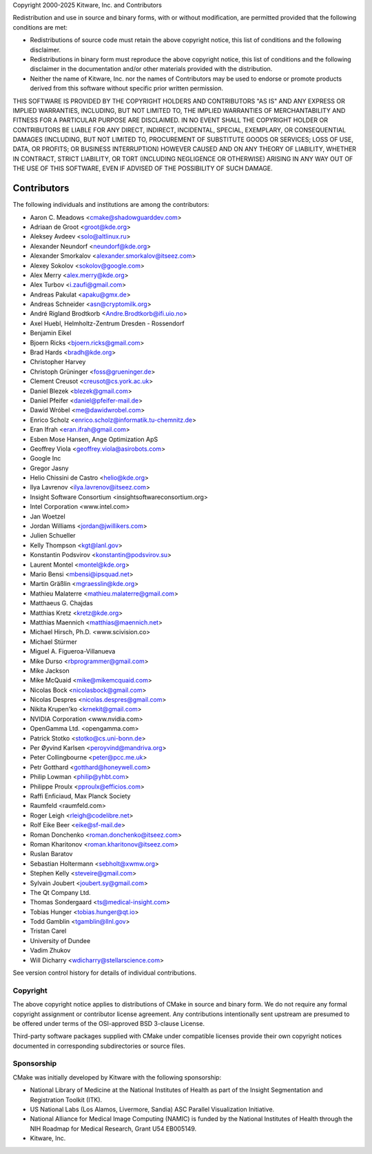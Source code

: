 Copyright 2000-2025 Kitware, Inc. and Contributors

Redistribution and use in source and binary forms, with or without
modification, are permitted provided that the following conditions
are met:

* Redistributions of source code must retain the above copyright
  notice, this list of conditions and the following disclaimer.

* Redistributions in binary form must reproduce the above copyright
  notice, this list of conditions and the following disclaimer in the
  documentation and/or other materials provided with the distribution.

* Neither the name of Kitware, Inc. nor the names of Contributors
  may be used to endorse or promote products derived from this
  software without specific prior written permission.

THIS SOFTWARE IS PROVIDED BY THE COPYRIGHT HOLDERS AND CONTRIBUTORS
"AS IS" AND ANY EXPRESS OR IMPLIED WARRANTIES, INCLUDING, BUT NOT
LIMITED TO, THE IMPLIED WARRANTIES OF MERCHANTABILITY AND FITNESS FOR
A PARTICULAR PURPOSE ARE DISCLAIMED. IN NO EVENT SHALL THE COPYRIGHT
HOLDER OR CONTRIBUTORS BE LIABLE FOR ANY DIRECT, INDIRECT, INCIDENTAL,
SPECIAL, EXEMPLARY, OR CONSEQUENTIAL DAMAGES (INCLUDING, BUT NOT
LIMITED TO, PROCUREMENT OF SUBSTITUTE GOODS OR SERVICES; LOSS OF USE,
DATA, OR PROFITS; OR BUSINESS INTERRUPTION) HOWEVER CAUSED AND ON ANY
THEORY OF LIABILITY, WHETHER IN CONTRACT, STRICT LIABILITY, OR TORT
(INCLUDING NEGLIGENCE OR OTHERWISE) ARISING IN ANY WAY OUT OF THE USE
OF THIS SOFTWARE, EVEN IF ADVISED OF THE POSSIBILITY OF SUCH DAMAGE.

Contributors
************

The following individuals and institutions are among the contributors:

* Aaron C. Meadows <cmake@shadowguarddev.com>
* Adriaan de Groot <groot@kde.org>
* Aleksey Avdeev <solo@altlinux.ru>
* Alexander Neundorf <neundorf@kde.org>
* Alexander Smorkalov <alexander.smorkalov@itseez.com>
* Alexey Sokolov <sokolov@google.com>
* Alex Merry <alex.merry@kde.org>
* Alex Turbov <i.zaufi@gmail.com>
* Andreas Pakulat <apaku@gmx.de>
* Andreas Schneider <asn@cryptomilk.org>
* André Rigland Brodtkorb <Andre.Brodtkorb@ifi.uio.no>
* Axel Huebl, Helmholtz-Zentrum Dresden - Rossendorf
* Benjamin Eikel
* Bjoern Ricks <bjoern.ricks@gmail.com>
* Brad Hards <bradh@kde.org>
* Christopher Harvey
* Christoph Grüninger <foss@grueninger.de>
* Clement Creusot <creusot@cs.york.ac.uk>
* Daniel Blezek <blezek@gmail.com>
* Daniel Pfeifer <daniel@pfeifer-mail.de>
* Dawid Wróbel <me@dawidwrobel.com>
* Enrico Scholz <enrico.scholz@informatik.tu-chemnitz.de>
* Eran Ifrah <eran.ifrah@gmail.com>
* Esben Mose Hansen, Ange Optimization ApS
* Geoffrey Viola <geoffrey.viola@asirobots.com>
* Google Inc
* Gregor Jasny
* Helio Chissini de Castro <helio@kde.org>
* Ilya Lavrenov <ilya.lavrenov@itseez.com>
* Insight Software Consortium <insightsoftwareconsortium.org>
* Intel Corporation <www.intel.com>
* Jan Woetzel
* Jordan Williams <jordan@jwillikers.com>
* Julien Schueller
* Kelly Thompson <kgt@lanl.gov>
* Konstantin Podsvirov <konstantin@podsvirov.su>
* Laurent Montel <montel@kde.org>
* Mario Bensi <mbensi@ipsquad.net>
* Martin Gräßlin <mgraesslin@kde.org>
* Mathieu Malaterre <mathieu.malaterre@gmail.com>
* Matthaeus G. Chajdas
* Matthias Kretz <kretz@kde.org>
* Matthias Maennich <matthias@maennich.net>
* Michael Hirsch, Ph.D. <www.scivision.co>
* Michael Stürmer
* Miguel A. Figueroa-Villanueva
* Mike Durso <rbprogrammer@gmail.com>
* Mike Jackson
* Mike McQuaid <mike@mikemcquaid.com>
* Nicolas Bock <nicolasbock@gmail.com>
* Nicolas Despres <nicolas.despres@gmail.com>
* Nikita Krupen'ko <krnekit@gmail.com>
* NVIDIA Corporation <www.nvidia.com>
* OpenGamma Ltd. <opengamma.com>
* Patrick Stotko <stotko@cs.uni-bonn.de>
* Per Øyvind Karlsen <peroyvind@mandriva.org>
* Peter Collingbourne <peter@pcc.me.uk>
* Petr Gotthard <gotthard@honeywell.com>
* Philip Lowman <philip@yhbt.com>
* Philippe Proulx <pproulx@efficios.com>
* Raffi Enficiaud, Max Planck Society
* Raumfeld <raumfeld.com>
* Roger Leigh <rleigh@codelibre.net>
* Rolf Eike Beer <eike@sf-mail.de>
* Roman Donchenko <roman.donchenko@itseez.com>
* Roman Kharitonov <roman.kharitonov@itseez.com>
* Ruslan Baratov
* Sebastian Holtermann <sebholt@xwmw.org>
* Stephen Kelly <steveire@gmail.com>
* Sylvain Joubert <joubert.sy@gmail.com>
* The Qt Company Ltd.
* Thomas Sondergaard <ts@medical-insight.com>
* Tobias Hunger <tobias.hunger@qt.io>
* Todd Gamblin <tgamblin@llnl.gov>
* Tristan Carel
* University of Dundee
* Vadim Zhukov
* Will Dicharry <wdicharry@stellarscience.com>

See version control history for details of individual contributions.

Copyright
=========

The above copyright notice applies to distributions of CMake
in source and binary form.  We do not require any formal copyright
assignment or contributor license agreement.  Any contributions
intentionally sent upstream are presumed to be offered under terms
of the OSI-approved BSD 3-clause License.

Third-party software packages supplied with CMake under compatible
licenses provide their own copyright notices documented in corresponding
subdirectories or source files.

Sponsorship
===========

CMake was initially developed by Kitware with the following sponsorship:

* National Library of Medicine at the National Institutes of Health
  as part of the Insight Segmentation and Registration Toolkit (ITK).

* US National Labs (Los Alamos, Livermore, Sandia) ASC Parallel
  Visualization Initiative.

* National Alliance for Medical Image Computing (NAMIC) is funded by the
  National Institutes of Health through the NIH Roadmap for Medical Research,
  Grant U54 EB005149.

* Kitware, Inc.
